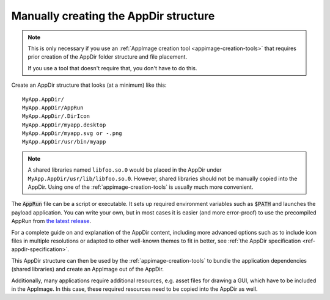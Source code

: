 .. _manually-creating-appdir-structure:

Manually creating the AppDir structure
======================================

.. note::
   This is only necessary if you use an :ref:`AppImage creation tool <appimage-creation-tools>` that requires prior creation of the AppDir folder structure and file placement.

   If you use a tool that doesn't require that, you don't have to do this.

Create an AppDir structure that looks (at a minimum) like this::

	MyApp.AppDir/
	MyApp.AppDir/AppRun
	MyApp.AppDir/.DirIcon
	MyApp.AppDir/myapp.desktop
	MyApp.AppDir/myapp.svg or -.png
	MyApp.AppDir/usr/bin/myapp

.. note::
   A shared libraries named ``libfoo.so.0`` would be placed in the AppDir under ``MyApp.AppDir/usr/lib/libfoo.so.0``. However, shared libraries should not be manually copied into the AppDir. Using one of the :ref:`appimage-creation-tools` is usually much more convenient.

The :code:`AppRun` file can be a script or executable. It sets up required environment variables such as :code:`$PATH` and launches the payload application. You can write your own, but in most cases it is easier (and more error-proof) to use the precompiled AppRun from `the latest release <https://github.com/AppImage/AppImageKit/releases/continuous>`_.

For a complete guide on and explanation of the AppDir content, including more advanced options such as to include icon files in multiple resolutions or adapted to other well-known themes to fit in better, see :ref:`the AppDir specification <ref-appdir-specification>`.

This AppDir structure can then be used by the :ref:`appimage-creation-tools` to bundle the application dependencies (shared libraries) and create an AppImage out of the AppDir.

Additionally, many applications require additional resources, e.g. asset files for drawing a GUI, which have to be included in the AppImage. In this case, these required resources need to be copied into the AppDir as well.
